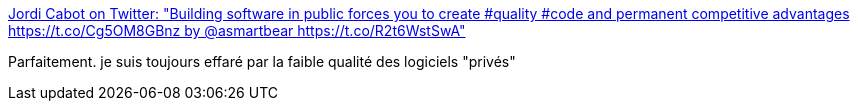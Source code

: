 :jbake-type: post
:jbake-status: published
:jbake-title: Jordi Cabot on Twitter: "Building software in public forces you to create #quality #code and permanent competitive advantages https://t.co/Cg5OM8GBnz by @asmartbear https://t.co/R2t6WstSwA"
:jbake-tags: citation,programming,open-source,_mois_déc.,_année_2016
:jbake-date: 2016-12-27
:jbake-depth: ../
:jbake-uri: shaarli/1482822717000.adoc
:jbake-source: https://nicolas-delsaux.hd.free.fr/Shaarli?searchterm=https%3A%2F%2Ftwitter.com%2Fsoftmodeling%2Fstatus%2F811483624528891904&searchtags=citation+programming+open-source+_mois_d%C3%A9c.+_ann%C3%A9e_2016
:jbake-style: shaarli

https://twitter.com/softmodeling/status/811483624528891904[Jordi Cabot on Twitter: "Building software in public forces you to create #quality #code and permanent competitive advantages https://t.co/Cg5OM8GBnz by @asmartbear https://t.co/R2t6WstSwA"]

Parfaitement. je suis toujours effaré par la faible qualité des logiciels "privés"
